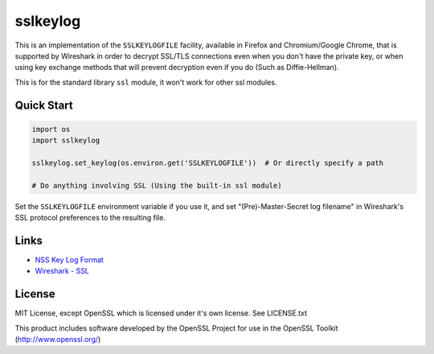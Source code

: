 sslkeylog
=========

.. image:: https://img.shields.io/pypi/v/sslkeylog.svg
   :target: https://pypi.org/project/sslkeylog/
   :alt: PyPI

.. image:: https://readthedocs.org/projects/sslkeylog/badge/?version=latest
   :target: https://sslkeylog.readthedocs.io/en/latest/?badge=latest
   :alt: Documentation Status

This is an implementation of the ``SSLKEYLOGFILE`` facility, available in Firefox and
Chromium/Google Chrome, that is supported by Wireshark in order to decrypt SSL/TLS connections
even when you don't have the private key, or when using key exchange methods that will prevent
decryption even if you do (Such as Diffie-Hellman).

This is for the standard library ``ssl`` module, it won't work for other ssl modules.

Quick Start
-----------
.. code-block:: python

    import os
    import sslkeylog

    sslkeylog.set_keylog(os.environ.get('SSLKEYLOGFILE'))  # Or directly specify a path

    # Do anything involving SSL (Using the built-in ssl module)

Set the ``SSLKEYLOGFILE`` environment variable if you use it, and set "(Pre)-Master-Secret log
filename" in Wireshark's SSL protocol preferences to the resulting file.

Links
-----
* `NSS Key Log Format`_
* `Wireshark - SSL`_

.. _NSS Key Log Format: https://developer.mozilla.org/en-US/docs/Mozilla/Projects/NSS/Key_Log_Format
.. _Wireshark - SSL: https://wiki.wireshark.org/SSL

License
-------
MIT License, except OpenSSL which is licensed under it's own license. See LICENSE.txt

This product includes software developed by the OpenSSL Project
for use in the OpenSSL Toolkit (http://www.openssl.org/)
